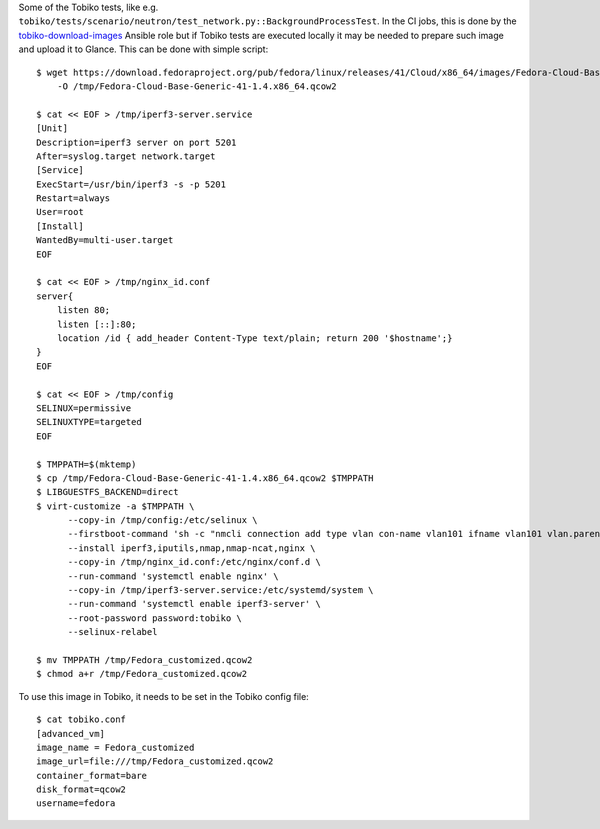 Some of the Tobiko tests, like e.g.
``tobiko/tests/scenario/neutron/test_network.py::BackgroundProcessTest``. In the
CI jobs, this is done by the `tobiko-download-images
<https://opendev.org/x/tobiko/src/branch/master/roles/tobiko-download-images/tasks/main.yaml>`_
Ansible role but if Tobiko tests are executed locally it may be needed to
prepare such image and upload it to Glance.
This can be done with simple script::

    $ wget https://download.fedoraproject.org/pub/fedora/linux/releases/41/Cloud/x86_64/images/Fedora-Cloud-Base-Generic-41-1.4.x86_64.qcow2 \
        -O /tmp/Fedora-Cloud-Base-Generic-41-1.4.x86_64.qcow2

    $ cat << EOF > /tmp/iperf3-server.service
    [Unit]
    Description=iperf3 server on port 5201
    After=syslog.target network.target
    [Service]
    ExecStart=/usr/bin/iperf3 -s -p 5201
    Restart=always
    User=root
    [Install]
    WantedBy=multi-user.target
    EOF

    $ cat << EOF > /tmp/nginx_id.conf
    server{
        listen 80;
        listen [::]:80;
        location /id { add_header Content-Type text/plain; return 200 '$hostname';}
    }
    EOF

    $ cat << EOF > /tmp/config
    SELINUX=permissive
    SELINUXTYPE=targeted
    EOF

    $ TMPPATH=$(mktemp)
    $ cp /tmp/Fedora-Cloud-Base-Generic-41-1.4.x86_64.qcow2 $TMPPATH
    $ LIBGUESTFS_BACKEND=direct
    $ virt-customize -a $TMPPATH \
          --copy-in /tmp/config:/etc/selinux \
          --firstboot-command 'sh -c "nmcli connection add type vlan con-name vlan101 ifname vlan101 vlan.parent eth0 vlan.id 101 ipv6.addr-gen-mode default-or-eui64"' \
          --install iperf3,iputils,nmap,nmap-ncat,nginx \
          --copy-in /tmp/nginx_id.conf:/etc/nginx/conf.d \
          --run-command 'systemctl enable nginx' \
          --copy-in /tmp/iperf3-server.service:/etc/systemd/system \
          --run-command 'systemctl enable iperf3-server' \
          --root-password password:tobiko \
          --selinux-relabel

    $ mv TMPPATH /tmp/Fedora_customized.qcow2
    $ chmod a+r /tmp/Fedora_customized.qcow2

To use this image in Tobiko, it needs to be set in the Tobiko config file::

    $ cat tobiko.conf
    [advanced_vm]
    image_name = Fedora_customized
    image_url=file:///tmp/Fedora_customized.qcow2
    container_format=bare
    disk_format=qcow2
    username=fedora
